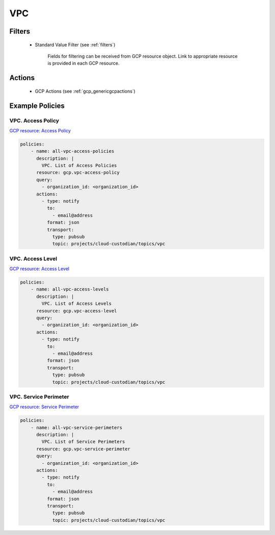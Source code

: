 .. _gcp_vpc:

VPC
====

Filters
--------
 - Standard Value Filter (see :ref:`filters`)

    Fields for filtering can be received from GCP resource object. Link to appropriate resource is provided in each GCP resource.

Actions
--------
 - GCP Actions (see :ref:`gcp_genericgcpactions`)

Example Policies
----------------

VPC. Access Policy
~~~~~~~~~~~~~~~~~~~
`GCP resource: Access Policy <https://cloud.google.com/access-context-manager/docs/reference/rest/v1/accessPolicies>`_

.. code-block:: yaml

    policies:
        - name: all-vpc-access-policies
          description: |
            VPC. List of Access Policies
          resource: gcp.vpc-access-policy
          query:
            - organization_id: <organization_id>
          actions:
            - type: notify
              to:
                - email@address
              format: json
              transport:
                type: pubsub
                topic: projects/cloud-custodian/topics/vpc

VPC. Access Level
~~~~~~~~~~~~~~~~~~~
`GCP resource: Access Level <https://cloud.google.com/access-context-manager/docs/reference/rest/v1/accessPolicies.accessLevels>`_

.. code-block:: yaml

    policies:
        - name: all-vpc-access-levels
          description: |
            VPC. List of Access Levels
          resource: gcp.vpc-access-level
          query:
            - organization_id: <organization_id>
          actions:
            - type: notify
              to:
                - email@address
              format: json
              transport:
                type: pubsub
                topic: projects/cloud-custodian/topics/vpc

VPC. Service Perimeter
~~~~~~~~~~~~~~~~~~~~~~~
`GCP resource: Service Perimeter <https://cloud.google.com/access-context-manager/docs/reference/rest/v1/accessPolicies.servicePerimeters>`_

.. code-block:: yaml

    policies:
        - name: all-vpc-service-perimeters
          description: |
            VPC. List of Service Perimeters
          resource: gcp.vpc-service-perimeter
          query:
            - organization_id: <organization_id>
          actions:
            - type: notify
              to:
                - email@address
              format: json
              transport:
                type: pubsub
                topic: projects/cloud-custodian/topics/vpc
